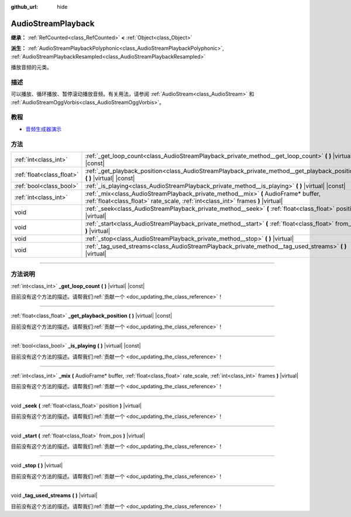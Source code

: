 :github_url: hide

.. DO NOT EDIT THIS FILE!!!
.. Generated automatically from Godot engine sources.
.. Generator: https://github.com/godotengine/godot/tree/master/doc/tools/make_rst.py.
.. XML source: https://github.com/godotengine/godot/tree/master/doc/classes/AudioStreamPlayback.xml.

.. _class_AudioStreamPlayback:

AudioStreamPlayback
===================

**继承：** :ref:`RefCounted<class_RefCounted>` **<** :ref:`Object<class_Object>`

**派生：** :ref:`AudioStreamPlaybackPolyphonic<class_AudioStreamPlaybackPolyphonic>`, :ref:`AudioStreamPlaybackResampled<class_AudioStreamPlaybackResampled>`

播放音频的元类。

.. rst-class:: classref-introduction-group

描述
----

可以播放、循环播放、暂停滚动播放音频。有关用法，请参阅 :ref:`AudioStream<class_AudioStream>` 和 :ref:`AudioStreamOggVorbis<class_AudioStreamOggVorbis>`\ 。

.. rst-class:: classref-introduction-group

教程
----

- `音频生成器演示 <https://godotengine.org/asset-library/asset/526>`__

.. rst-class:: classref-reftable-group

方法
----

.. table::
   :widths: auto

   +---------------------------+-------------------------------------------------------------------------------------------------------------------------------------------------------------------------+
   | :ref:`int<class_int>`     | :ref:`_get_loop_count<class_AudioStreamPlayback_private_method__get_loop_count>` **(** **)** |virtual| |const|                                                          |
   +---------------------------+-------------------------------------------------------------------------------------------------------------------------------------------------------------------------+
   | :ref:`float<class_float>` | :ref:`_get_playback_position<class_AudioStreamPlayback_private_method__get_playback_position>` **(** **)** |virtual| |const|                                            |
   +---------------------------+-------------------------------------------------------------------------------------------------------------------------------------------------------------------------+
   | :ref:`bool<class_bool>`   | :ref:`_is_playing<class_AudioStreamPlayback_private_method__is_playing>` **(** **)** |virtual| |const|                                                                  |
   +---------------------------+-------------------------------------------------------------------------------------------------------------------------------------------------------------------------+
   | :ref:`int<class_int>`     | :ref:`_mix<class_AudioStreamPlayback_private_method__mix>` **(** AudioFrame* buffer, :ref:`float<class_float>` rate_scale, :ref:`int<class_int>` frames **)** |virtual| |
   +---------------------------+-------------------------------------------------------------------------------------------------------------------------------------------------------------------------+
   | void                      | :ref:`_seek<class_AudioStreamPlayback_private_method__seek>` **(** :ref:`float<class_float>` position **)** |virtual|                                                   |
   +---------------------------+-------------------------------------------------------------------------------------------------------------------------------------------------------------------------+
   | void                      | :ref:`_start<class_AudioStreamPlayback_private_method__start>` **(** :ref:`float<class_float>` from_pos **)** |virtual|                                                 |
   +---------------------------+-------------------------------------------------------------------------------------------------------------------------------------------------------------------------+
   | void                      | :ref:`_stop<class_AudioStreamPlayback_private_method__stop>` **(** **)** |virtual|                                                                                      |
   +---------------------------+-------------------------------------------------------------------------------------------------------------------------------------------------------------------------+
   | void                      | :ref:`_tag_used_streams<class_AudioStreamPlayback_private_method__tag_used_streams>` **(** **)** |virtual|                                                              |
   +---------------------------+-------------------------------------------------------------------------------------------------------------------------------------------------------------------------+

.. rst-class:: classref-section-separator

----

.. rst-class:: classref-descriptions-group

方法说明
--------

.. _class_AudioStreamPlayback_private_method__get_loop_count:

.. rst-class:: classref-method

:ref:`int<class_int>` **_get_loop_count** **(** **)** |virtual| |const|

.. container:: contribute

	目前没有这个方法的描述。请帮我们\ :ref:`贡献一个 <doc_updating_the_class_reference>`\ ！

.. rst-class:: classref-item-separator

----

.. _class_AudioStreamPlayback_private_method__get_playback_position:

.. rst-class:: classref-method

:ref:`float<class_float>` **_get_playback_position** **(** **)** |virtual| |const|

.. container:: contribute

	目前没有这个方法的描述。请帮我们\ :ref:`贡献一个 <doc_updating_the_class_reference>`\ ！

.. rst-class:: classref-item-separator

----

.. _class_AudioStreamPlayback_private_method__is_playing:

.. rst-class:: classref-method

:ref:`bool<class_bool>` **_is_playing** **(** **)** |virtual| |const|

.. container:: contribute

	目前没有这个方法的描述。请帮我们\ :ref:`贡献一个 <doc_updating_the_class_reference>`\ ！

.. rst-class:: classref-item-separator

----

.. _class_AudioStreamPlayback_private_method__mix:

.. rst-class:: classref-method

:ref:`int<class_int>` **_mix** **(** AudioFrame* buffer, :ref:`float<class_float>` rate_scale, :ref:`int<class_int>` frames **)** |virtual|

.. container:: contribute

	目前没有这个方法的描述。请帮我们\ :ref:`贡献一个 <doc_updating_the_class_reference>`\ ！

.. rst-class:: classref-item-separator

----

.. _class_AudioStreamPlayback_private_method__seek:

.. rst-class:: classref-method

void **_seek** **(** :ref:`float<class_float>` position **)** |virtual|

.. container:: contribute

	目前没有这个方法的描述。请帮我们\ :ref:`贡献一个 <doc_updating_the_class_reference>`\ ！

.. rst-class:: classref-item-separator

----

.. _class_AudioStreamPlayback_private_method__start:

.. rst-class:: classref-method

void **_start** **(** :ref:`float<class_float>` from_pos **)** |virtual|

.. container:: contribute

	目前没有这个方法的描述。请帮我们\ :ref:`贡献一个 <doc_updating_the_class_reference>`\ ！

.. rst-class:: classref-item-separator

----

.. _class_AudioStreamPlayback_private_method__stop:

.. rst-class:: classref-method

void **_stop** **(** **)** |virtual|

.. container:: contribute

	目前没有这个方法的描述。请帮我们\ :ref:`贡献一个 <doc_updating_the_class_reference>`\ ！

.. rst-class:: classref-item-separator

----

.. _class_AudioStreamPlayback_private_method__tag_used_streams:

.. rst-class:: classref-method

void **_tag_used_streams** **(** **)** |virtual|

.. container:: contribute

	目前没有这个方法的描述。请帮我们\ :ref:`贡献一个 <doc_updating_the_class_reference>`\ ！

.. |virtual| replace:: :abbr:`virtual (本方法通常需要用户覆盖才能生效。)`
.. |const| replace:: :abbr:`const (本方法没有副作用。不会修改该实例的任何成员变量。)`
.. |vararg| replace:: :abbr:`vararg (本方法除了在此处描述的参数外，还能够继续接受任意数量的参数。)`
.. |constructor| replace:: :abbr:`constructor (本方法用于构造某个类型。)`
.. |static| replace:: :abbr:`static (调用本方法无需实例，所以可以直接使用类名调用。)`
.. |operator| replace:: :abbr:`operator (本方法描述的是使用本类型作为左操作数的有效操作符。)`
.. |bitfield| replace:: :abbr:`BitField (这个值是由下列标志构成的位掩码整数。)`
